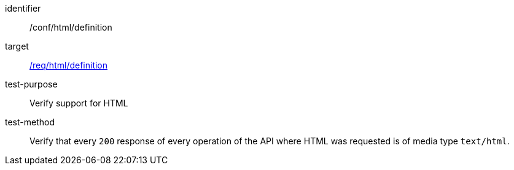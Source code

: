 [[ats_html_definition]]

[abstract_test]
====
[%metadata]
identifier:: /conf/html/definition
target:: <<req_html_definition,/req/html/definition>>
test-purpose:: Verify support for HTML
test-method::
+
--
Verify that every `200` response of every operation of the API where HTML was requested is of media type `text/html`.
--
====
